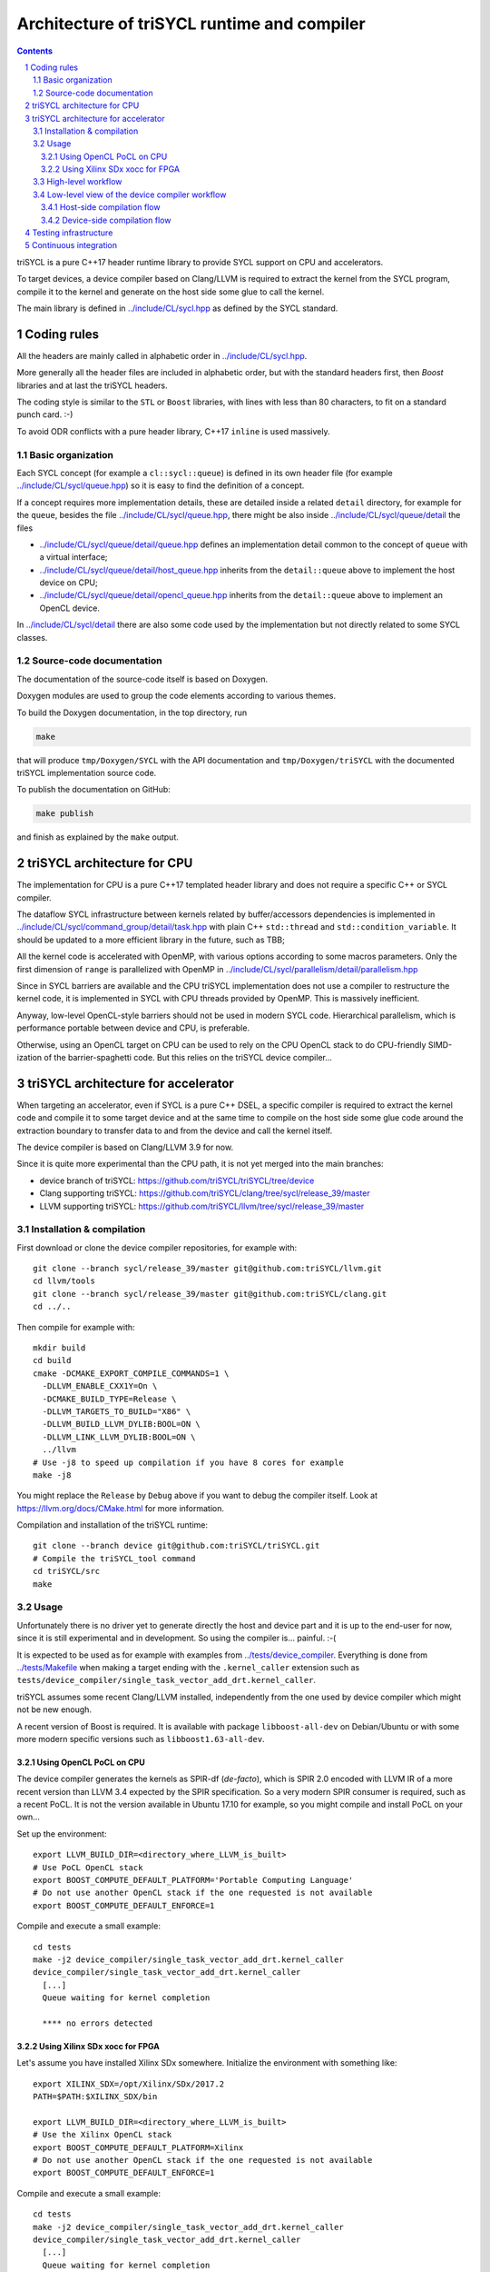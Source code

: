 ===============================================
 Architecture of triSYCL runtime and compiler
===============================================

.. section-numbering::

.. contents::

.. highlight:: Bash


triSYCL is a pure C++17 header runtime library to provide SYCL support
on CPU and accelerators.

To target devices, a device compiler based on Clang/LLVM is required
to extract the kernel from the SYCL program, compile it to the kernel
and generate on the host side some glue to call the kernel.

The main library is defined in `<../include/CL/sycl.hpp>`_ as defined by the
SYCL standard.


Coding rules
============

All the headers are mainly called in alphabetic order in
`<../include/CL/sycl.hpp>`_.

More generally all the header files are included in alphabetic order,
but with the standard headers first, then `Boost` libraries and at
last the triSYCL headers.

The coding style is similar to the ``STL`` or ``Boost`` libraries,
with lines with less than 80 characters, to fit on a standard punch
card. :-)

To avoid ODR conflicts with a pure header library, C++17 ``inline`` is
used massively.


Basic organization
------------------

Each SYCL concept (for example a ``cl::sycl::queue``) is defined in its
own header file (for example `<../include/CL/sycl/queue.hpp>`_) so it is
easy to find the definition of a concept.

If a concept requires more implementation details, these are detailed
inside a related ``detail`` directory, for example for the ``queue``,
besides the file `<../include/CL/sycl/queue.hpp>`_, there might be also
inside `<../include/CL/sycl/queue/detail>`_ the files

- `<../include/CL/sycl/queue/detail/queue.hpp>`_ defines an
  implementation detail common to the concept of ``queue`` with a
  virtual interface;

- `<../include/CL/sycl/queue/detail/host_queue.hpp>`_ inherits from
  the ``detail::queue`` above to implement the host device on CPU;

- `<../include/CL/sycl/queue/detail/opencl_queue.hpp>`_ inherits from
  the ``detail::queue`` above to implement an OpenCL device.

In `<../include/CL/sycl/detail>`_ there are also some code used by the
implementation but not directly related to some SYCL classes.


Source-code documentation
-------------------------

The documentation of the source-code itself is based on Doxygen.

Doxygen modules are used to group the code elements according to
various themes.

To build the Doxygen documentation, in the top directory, run

.. code:: bash

  make

that will produce ``tmp/Doxygen/SYCL`` with the API documentation and
``tmp/Doxygen/triSYCL`` with the documented triSYCL implementation
source code.

To publish the documentation on GitHub:

.. code:: bash

  make publish

and finish as explained by the ``make`` output.


triSYCL architecture for CPU
============================

The implementation for CPU is a pure C++17 templated header library
and does not require a specific C++ or SYCL compiler.

The dataflow SYCL infrastructure between kernels related by
buffer/accessors dependencies is implemented in
`<../include/CL/sycl/command_group/detail/task.hpp>`_ with plain C++
``std::thread`` and ``std::condition_variable``. It should be updated
to a more efficient library in the future, such as TBB;

All the kernel code is accelerated with OpenMP, with various options
according to some macros parameters. Only the first dimension of
``range`` is parallelized with OpenMP in
`<../include/CL/sycl/parallelism/detail/parallelism.hpp>`_

Since in SYCL barriers are available and the CPU triSYCL
implementation does not use a compiler to restructure the kernel code,
it is implemented in SYCL with CPU threads provided by OpenMP. This is
massively inefficient.

Anyway, low-level OpenCL-style barriers should not be used in modern
SYCL code. Hierarchical parallelism, which is performance portable
between device and CPU, is preferable.

Otherwise, using an OpenCL target on CPU can be used to rely on the
CPU OpenCL stack to do CPU-friendly SIMD-ization of the
barrier-spaghetti code. But this relies on the triSYCL device
compiler...



triSYCL architecture for accelerator
====================================

When targeting an accelerator, even if SYCL is a pure C++ DSEL, a
specific compiler is required to extract the kernel code and compile
it to some target device and at the same time to compile on the host side
some glue code around the extraction boundary to transfer data to and
from the device and call the kernel itself.

The device compiler is based on Clang/LLVM 3.9 for now.

Since it is quite more experimental than the CPU path, it is not yet
merged into the main branches:

- device branch of triSYCL:
  https://github.com/triSYCL/triSYCL/tree/device

- Clang supporting triSYCL:
  https://github.com/triSYCL/clang/tree/sycl/release_39/master

- LLVM supporting triSYCL:
  https://github.com/triSYCL/llvm/tree/sycl/release_39/master


Installation & compilation
--------------------------

First download or clone the device compiler repositories, for example
with::

  git clone --branch sycl/release_39/master git@github.com:triSYCL/llvm.git
  cd llvm/tools
  git clone --branch sycl/release_39/master git@github.com:triSYCL/clang.git
  cd ../..

Then compile for example with::

  mkdir build
  cd build
  cmake -DCMAKE_EXPORT_COMPILE_COMMANDS=1 \
    -DLLVM_ENABLE_CXX1Y=On \
    -DCMAKE_BUILD_TYPE=Release \
    -DLLVM_TARGETS_TO_BUILD="X86" \
    -DLLVM_BUILD_LLVM_DYLIB:BOOL=ON \
    -DLLVM_LINK_LLVM_DYLIB:BOOL=ON \
    ../llvm
  # Use -j8 to speed up compilation if you have 8 cores for example
  make -j8

You might replace the ``Release`` by ``Debug`` above if you want to
debug the compiler itself. Look at https://llvm.org/docs/CMake.html
for more information.

Compilation and installation of the triSYCL runtime::

  git clone --branch device git@github.com:triSYCL/triSYCL.git
  # Compile the triSYCL_tool command
  cd triSYCL/src
  make


Usage
-----

Unfortunately there is no driver yet to generate directly the host and
device part and it is up to the end-user for now, since it is still
experimental and in development. So using the compiler
is... painful. :-(

It is expected to be used as for example with examples from
`<../tests/device_compiler>`_. Everything is done from
`<../tests/Makefile>`_ when making a target ending with the
``.kernel_caller`` extension such as
``tests/device_compiler/single_task_vector_add_drt.kernel_caller``.

triSYCL assumes some recent Clang/LLVM installed, independently from
the one used by device compiler which might not be new enough.

A recent version of Boost is required. It is available with package
``libboost-all-dev`` on Debian/Ubuntu or with some more modern
specific versions such as ``libboost1.63-all-dev``.


Using OpenCL PoCL on CPU
~~~~~~~~~~~~~~~~~~~~~~~~

The device compiler generates the kernels as SPIR-df (*de-facto*),
which is SPIR 2.0 encoded with LLVM IR of a more recent version than
LLVM 3.4 expected by the SPIR specification. So a very modern SPIR
consumer is required, such as a recent PoCL. It is not the version
available in Ubuntu 17.10 for example, so you might compile and
install PoCL on your own...

Set up the environment::

  export LLVM_BUILD_DIR=<directory_where_LLVM_is_built>
  # Use PoCL OpenCL stack
  export BOOST_COMPUTE_DEFAULT_PLATFORM='Portable Computing Language'
  # Do not use another OpenCL stack if the one requested is not available
  export BOOST_COMPUTE_DEFAULT_ENFORCE=1

Compile and execute a small example::

  cd tests
  make -j2 device_compiler/single_task_vector_add_drt.kernel_caller
  device_compiler/single_task_vector_add_drt.kernel_caller
    [...]
    Queue waiting for kernel completion

    **** no errors detected


Using Xilinx SDx xocc for FPGA
~~~~~~~~~~~~~~~~~~~~~~~~~~~~~~

Let's assume you have installed Xilinx SDx somewhere. Initialize the
environment with something like::

  export XILINX_SDX=/opt/Xilinx/SDx/2017.2
  PATH=$PATH:$XILINX_SDX/bin

  export LLVM_BUILD_DIR=<directory_where_LLVM_is_built>
  # Use the Xilinx OpenCL stack
  export BOOST_COMPUTE_DEFAULT_PLATFORM=Xilinx
  # Do not use another OpenCL stack if the one requested is not available
  export BOOST_COMPUTE_DEFAULT_ENFORCE=1

Compile and execute a small example::

  cd tests
  make -j2 device_compiler/single_task_vector_add_drt.kernel_caller
  device_compiler/single_task_vector_add_drt.kernel_caller
    [...]
    Queue waiting for kernel completion

    **** no errors detected

Note that since the final code contains the FPGA bit-stream
configuration file and not the SPIR representation, it takes quite a
lot of time to be generated through SDx...


High-level workflow
-------------------

.. figure:: images/2018-01-22--26-triSYCL-workflow-SPIR.svg
   :width: 100%
   :alt: High-level compilation workflow in triSYCL
   :name: Figure 1

   Figure 1: High-level view of the compilation workflow in triSYCL.

When compiling on CPU, since triSYCL relies on the fact that SYCL is a
pure C++ executable DSEL, the C++ SYCL code is just compiled with any
host compiler (top of `Figure 1`_) which includes the SYCL runtime
(bottom left of `Figure 1`_) which is a plain C++ header file. A CPU
executable is generated, using OpenMP for multithreading.

If some OpenCL features are used through the interoperability mode
(non-single-source SYCL), then an OpenCL library is required to
interact with some OpenCL devices.

When using SYCL in single-source mode on device, the compilation flow
is quite more complex because it requires a device compiler to split
and compile the code for the final target.

The Clang/LLVM-based device compiler (bottom of `Figure 1`_) compiles
the C++ SYCL code as for CPU only, but just keep the kernel part of
the code and produce a simple portable intermediate representation
(SPIR) of the kernels.  For now, since SPIR-V is not yet widely used,
triSYCL uses SPIR-df *de-facto*, a non-conforming SPIR 2.0 encoded in
something newer than LLVM 3.4 IR.

Then this SPIR-df output is optionally compiled by some vendor
compiler to speed-up the launch time by doing some compilation
ahead. With PoCL it is not done (dashed arrow line) but for FPGA it is
done ahead-of-time since compilation is very slow.

In single-source mode on device, the source code has also to go
through the device compiler, but to do the dual operation: to remove the
kernel code and just to keep the host code. This is also where some glue to
call the kernels and to do the argument serialization is done.

The kernel binary generated by the other compiler flow is also
included in the host code so that the main host executable is
self-contained and can start the kernel on the device without having
to load the binary from an external file.


Low-level view of the device compiler workflow
----------------------------------------------

.. figure:: images/triSYCL-device-compiler-workflow.svg
   :width: 100%
   :alt: Low-level compilation workflow in triSYCL
   :name: Figure 2

   Figure 2: Low-level view of the compilation workflow in triSYCL.

The real workflow is currently implemented in `<../tests/Makefile>`_
and this is the current source of truth. The path to go for example
from a ``ex.cpp`` file to a final ``ex.kernel_caller`` is summarized
on `Figure 2`_,

Each intermediate file is characterized by a specific extension:

``.cpp``
  for the single-source SYCL C++ input file;

``.bc``
  some LLVM IR bitcode;

``.ll``
  some LLVM IR in textual assembly syntax;

``.kernel_caller``
  for the final host executable, with the kernel binary internalized
  so the host can load and launch the kernels on the devices without
  external files.

Note that the file without any extension is actually the normal
CPU-only executable, which does not appear in this picture because it
is about compiling for device instead.

All the SYCL LLVM passes are in the ``lib/SYCL`` directory of LLVM.


Host-side compilation flow
~~~~~~~~~~~~~~~~~~~~~~~~~~

The file extensions used on the host side are:

``.pre_kernel_caller.ll``
  the SYCL C++ code compiled by Clang for the host side, including
  the call of the kernels;

``.kernel_caller.ll``
  the LLVM IR of the host code after the LLVM triSYCL pass
  transformations;

To generate the ``.pre_kernel_caller.ll`` file, the source code is
compiled with::

  clang -O3 -sycl

which is basically ``clang`` unchanged, but with ``loop-idiom``
detection pass skipped because otherwise it generates some memory copy
intrinsic functions that prevents some argument flattening to work
later.

The ``-O3`` is important to generate optimized minimal code that can
be massaged later, with a lot of in-lining to have the C++ constructs
to disappear. Otherwise less optimized code breaks a lot of
assumptions in the triSYCL-specific LLVM passes later.

The compilation flow to generate the final ``.kernel_caller.ll`` file
is based on LLVM ``opt`` to apply a sequence of LLVM passes:

``-globalopt -deadargelim``
  to clean-up the code before SYCL massaging;

``-SYCL-args-flattening``
  is a fundamental SYCL-specific pass that takes the lambda capture
  (basically a C++ structure passed by address) of a SYCL kernel
  lambda expression and flatten it as its content. So basically if the
  capture has several scalar and accessor parameters, the structure
  address used in the function call is replaced by a function call
  with all the parameters explicitly passed as argument. This makes
  the classical OpenCL-style kernel parameter to show up;

``-loop-idiom -deadargelim``
  then the loop-idiom detection pass which was not applied before to
  avoid choking the ``SYCL-args-flattening`` pass can now be applied
  to optimize some loops and generate the LLVM intrinsics representing
  memory copies and initialization for example;

``-deadargelim``
  removes some dead code that might be left by previous passes;

``-SYCL-serialize-arguments``
  is another fundamental SYCL-specific pass on host side which
  replaces a kernel function call by some calls to the runtime to
  select the kernel and serialize all the kernel arguments.

  The input code from the triSYCL headers of the form

  .. code-block:: C++

     cl::sycl::detail::set_kernel_task_marker(t);
     cl::sycl::detail::instantiate_kernel<KernelName>(/* flatten args */);

  is replaced by

  .. code-block:: C++

     cl::sycl::drt::set_kernel(detail::task &task, const char *kernel_name,
                               const char *kernel_short_name);
     // For each parameter call:
     // either for a scalar argument
     cl::sycl::drt::serialize_arg(detail::task &task, std::size_t index,
                                  void *arg, std::size_t arg_size);
     // or for an accessor argument
     cl::sycl::drt::serialize_accessor_arg(detail::task &task, std::size_t index,
                                           void *arg, std::size_t arg_size)

  The marking functions generated by triSYCL headers are in
  `<../include/CL/sycl/detail/instantiate_kernel.hpp>`_ while the
  functions used by the transformed code are in
  `<../include/CL/sycl/device_runtime.hpp>`_. The functions from
  ``cl::sycl::drt::`` are the link to the underlying runtime, such as
  OpenCL.

``-deadargelim``
  again to removes some dead code that might be left by previous pass.


Device-side compilation flow
~~~~~~~~~~~~~~~~~~~~~~~~~~~~

The file extensions used on the kernel side are:

``.pre_kernel.ll``
  the SYCL C++ code compiled by Clang for the host side, including
  the call of the kernels;

``.kernel.ll``
  the LLVM IR of the host code after the LLVM triSYCL pass
  transformations;

``.kernel.bin``
  is for the kernel binary to be shipped into the final host
  executable. This is typically a SPIR LLVM IR bitcode or an FPGA
  bitstream configuration;

``.kernel.internalized.cxx``
  is the kernel binary represented as C++ code so it can just be
  compiled by a C++ compiler to have it internalized into the final
  host binary and used by the runtime.

  It is constructed from the ``.kernel.bin`` file through the helper
  ``triSYCL_tool --source-in``.

To generate the ``.pre_kernel.ll`` file, the source code is compiled
with::

  clang -O3 -DTRISYCL_DEVICE -sycl -sycl-is-device

This is similar to the compilation for the host side and the ``-O3``
is important for the same reasons. ``-DTRISYCL_DEVICE`` is used so
the triSYCL headers behave slightly differently on the device code,
mainly enabling some address-space related code used to represent
OpenCL ``global`` or ``local`` memory for example.

Like for the host side path, the compilation flow to generate the
final ``.kernel.ll`` file is based on LLVM ``opt`` to apply a sequence
of LLVM passes. While :

``-globalopt -deadargelim -SYCL-args-flattening -deadargelim``
  are applied as for the host side. It is important to have globally
  the same code compiled with the same passes for both host and device
  side to keep the code synchronized before serialization. Otherwise
  it would lead to some mismatch and some wrong global code at the
  end;

``-SYCL-kernel-filter``
  this is one of the most important SYCL-specific pass on the device
  side, to extract the kernels from the single-source code. Actually
  it works in 2 passes, in a mark-and-sweep approach. Here is the
  first pass that marks all the kernel with external linkage (tricking
  the compiler as it might be useful from outside) and all the
  non-kernel part with internal linkage;

``-globaldce``
  this is the second stage of kernel selection. It will remove all the
  dead code of the program. Since only the kernels have been marked as
  potentially used from the outside, after application of this pass,
  only what is transitively useful for the kernels are left. So only
  remains the device code;

``-RELGCD``
  compiling C++ comes with an ABI storing the lists of global static
  constructors and destructors. Unfortunately even if at the end these
  lists are empty because of SYCL specification, they are not removed
  by ``-globaldce`` and it is not supported by SPIR yet. So this
  SYCL-specific pass removes the empty list of global constructors or
  destructors (RELGCD);

``-reqd-workgroup-size-1``
  in the case the kernel are compiled with only 1 SPIR work-group with
  1 work-item (common use case on FPGA), this SYCL-specific pass add a
  SPIR metadata on the kernels to specify it will be called with only
  1 work-item. This way the target compiler can spare some resources
  on the device;

``-inSPIRation``
  is the SYCL-specific pass generating the SPIR 2.0-style LLVM IR
  output. Since it generates LLVM IR with the version of the recent
  LLVM used, it is quite more modern that the official SPIR 2.0 based
  on LLVM 3.4 IR. So it is a SPIR "de-facto", which is nevertheless
  accepted by some tools. But by using a down-caster, it could
  probably make some decent official SPIR 2.0 encoded in LLVM 3.4
  IR). Or using a SPIR-V back-end could generate some SPIR-V code.


Testing infrastructure
======================

Look at `<testing.rst>`_ and `<../tests/README.rst>`_


Continuous integration
======================

Travis CI is used to validate triSYCL with its test suite from `tests/
<../tests>`_ on CPU and OpenCL with interoperability mode, using CMake
``ctest``.

The device compiler is not tested yet through Travis CI.

Look at `<../.travis.yml>`_ and `<../Dockerfile>`_ for the
configuration.
